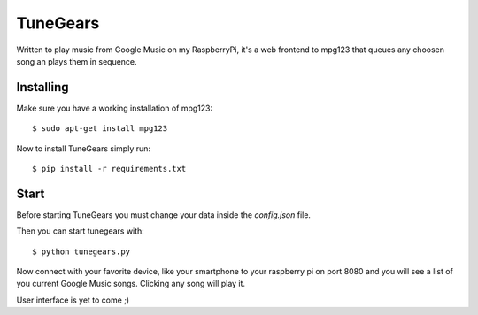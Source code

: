 =================
TuneGears
=================

Written to play music from Google Music on my RaspberryPi, it's a
web frontend to mpg123 that queues any choosen song an plays
them in sequence.

Installing
==================

Make sure you have a working installation of mpg123:: 

    $ sudo apt-get install mpg123

Now to install TuneGears simply run::

    $ pip install -r requirements.txt

Start
====================

Before starting TuneGears you must change your data
inside the *config.json* file.

Then you can start tunegears with::

    $ python tunegears.py

Now connect with your favorite device, like your
smartphone to your raspberry pi on port 8080 and
you will see a list of you current Google Music
songs. Clicking any song will play it.

User interface is yet to come ;)
